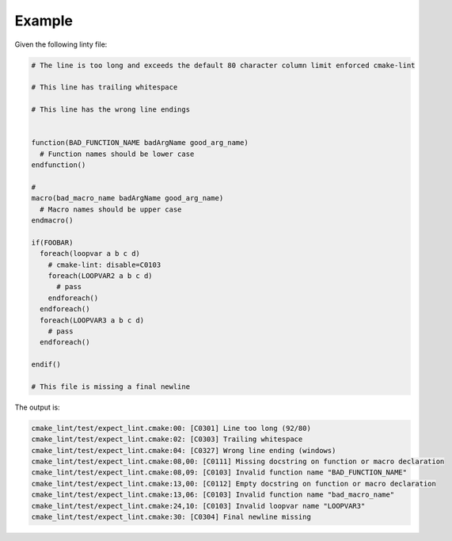 =======
Example
=======

Given the following linty file:

.. dynamic: lint-in-begin

.. code:: cmake

    # The line is too long and exceeds the default 80 character column limit enforced cmake-lint

    # This line has trailing whitespace

    # This line has the wrong line endings


    function(BAD_FUNCTION_NAME badArgName good_arg_name)
      # Function names should be lower case
    endfunction()

    #
    macro(bad_macro_name badArgName good_arg_name)
      # Macro names should be upper case
    endmacro()

    if(FOOBAR)
      foreach(loopvar a b c d)
        # cmake-lint: disable=C0103
        foreach(LOOPVAR2 a b c d)
          # pass
        endforeach()
      endforeach()
      foreach(LOOPVAR3 a b c d)
        # pass
      endforeach()

    endif()

    # This file is missing a final newline
.. dynamic: lint-in-end

The output is:

.. dynamic: lint-out-begin

.. code:: text

    cmake_lint/test/expect_lint.cmake:00: [C0301] Line too long (92/80)
    cmake_lint/test/expect_lint.cmake:02: [C0303] Trailing whitespace
    cmake_lint/test/expect_lint.cmake:04: [C0327] Wrong line ending (windows)
    cmake_lint/test/expect_lint.cmake:08,00: [C0111] Missing docstring on function or macro declaration
    cmake_lint/test/expect_lint.cmake:08,09: [C0103] Invalid function name "BAD_FUNCTION_NAME"
    cmake_lint/test/expect_lint.cmake:13,00: [C0112] Empty docstring on function or macro declaration
    cmake_lint/test/expect_lint.cmake:13,06: [C0103] Invalid function name "bad_macro_name"
    cmake_lint/test/expect_lint.cmake:24,10: [C0103] Invalid loopvar name "LOOPVAR3"
    cmake_lint/test/expect_lint.cmake:30: [C0304] Final newline missing

.. dynamic: lint-out-end
